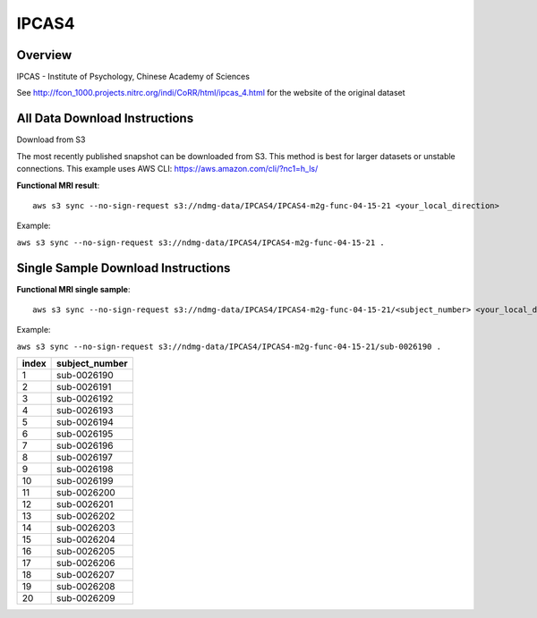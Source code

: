 .. m2g_data documentation master file, created by
   sphinx-quickstart on Tue Mar 10 15:24:51 2020.
   You can adapt this file completely to your liking, but it should at least
   contain the root `toctree` directive.

******************
IPCAS4
******************


Overview
-----------

IPCAS - Institute of Psychology, Chinese Academy of Sciences

See http://fcon_1000.projects.nitrc.org/indi/CoRR/html/ipcas_4.html for the website of the original dataset



All Data Download Instructions
-------------------------------------

Download from S3

The most recently published snapshot can be downloaded from S3. This method is best for larger datasets or unstable connections. This example uses AWS CLI: https://aws.amazon.com/cli/?nc1=h_ls/


**Functional MRI result**::


    aws s3 sync --no-sign-request s3://ndmg-data/IPCAS4/IPCAS4-m2g-func-04-15-21 <your_local_direction>
	
Example: 

``aws s3 sync --no-sign-request s3://ndmg-data/IPCAS4/IPCAS4-m2g-func-04-15-21 .``







Single Sample Download Instructions
----------------------------------------


**Functional MRI single sample**::
    
    aws s3 sync --no-sign-request s3://ndmg-data/IPCAS4/IPCAS4-m2g-func-04-15-21/<subject_number> <your_local_direction>

Example: 

``aws s3 sync --no-sign-request s3://ndmg-data/IPCAS4/IPCAS4-m2g-func-04-15-21/sub-0026190 .``


======	==============================
index	subject_number
======	==============================
1    	sub-0026190
2    	sub-0026191
3    	sub-0026192
4    	sub-0026193
5    	sub-0026194
6    	sub-0026195
7    	sub-0026196
8    	sub-0026197
9		sub-0026198
10    	sub-0026199
11    	sub-0026200
12    	sub-0026201
13    	sub-0026202
14    	sub-0026203
15    	sub-0026204
16    	sub-0026205
17    	sub-0026206
18    	sub-0026207
19		sub-0026208
20    	sub-0026209
======	==============================
